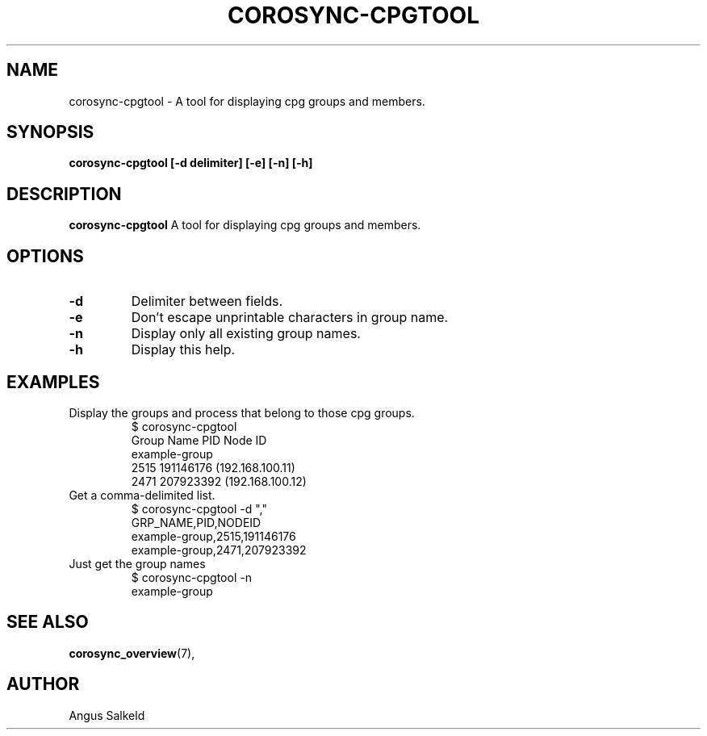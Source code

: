 .\"/*
.\" * Copyright (C) 2010 Red Hat, Inc.
.\" *
.\" * All rights reserved.
.\" *
.\" * Author: Angus Salkeld <asalkeld@redhat.com>
.\" *
.\" * This software licensed under BSD license, the text of which follows:
.\" *
.\" * Redistribution and use in source and binary forms, with or without
.\" * modification, are permitted provided that the following conditions are met:
.\" *
.\" * - Redistributions of source code must retain the above copyright notice,
.\" *   this list of conditions and the following disclaimer.
.\" * - Redistributions in binary form must reproduce the above copyright notice,
.\" *   this list of conditions and the following disclaimer in the documentation
.\" *   and/or other materials provided with the distribution.
.\" * - Neither the name of the MontaVista Software, Inc. nor the names of its
.\" *   contributors may be used to endorse or promote products derived from this
.\" *   software without specific prior written permission.
.\" *
.\" * THIS SOFTWARE IS PROVIDED BY THE COPYRIGHT HOLDERS AND CONTRIBUTORS "AS IS"
.\" * AND ANY EXPRESS OR IMPLIED WARRANTIES, INCLUDING, BUT NOT LIMITED TO, THE
.\" * IMPLIED WARRANTIES OF MERCHANTABILITY AND FITNESS FOR A PARTICULAR PURPOSE
.\" * ARE DISCLAIMED. IN NO EVENT SHALL THE COPYRIGHT OWNER OR CONTRIBUTORS BE
.\" * LIABLE FOR ANY DIRECT, INDIRECT, INCIDENTAL, SPECIAL, EXEMPLARY, OR
.\" * CONSEQUENTIAL DAMAGES (INCLUDING, BUT NOT LIMITED TO, PROCUREMENT OF
.\" * SUBSTITUTE GOODS OR SERVICES; LOSS OF USE, DATA, OR PROFITS; OR BUSINESS
.\" * INTERRUPTION) HOWEVER CAUSED AND ON ANY THEORY OF LIABILITY, WHETHER IN
.\" * CONTRACT, STRICT LIABILITY, OR TORT (INCLUDING NEGLIGENCE OR OTHERWISE)
.\" * ARISING IN ANY WAY OUT OF THE USE OF THIS SOFTWARE, EVEN IF ADVISED OF
.\" * THE POSSIBILITY OF SUCH DAMAGE.
.\" */
.TH COROSYNC-CPGTOOL 8 2010-05-30
.SH NAME
corosync-cpgtool \- A tool for displaying cpg groups and members.
.SH SYNOPSIS
.B "corosync-cpgtool [\-d delimiter] [\-e] [\-n] [\-h]"
.SH DESCRIPTION
.B corosync-cpgtool
A tool for displaying cpg groups and members.
.SH OPTIONS
.TP
.B -d
Delimiter between fields.
.TP
.B -e
Don't escape unprintable characters in group name.
.TP
.B -n
Display only all existing group names.
.TP
.B -h
Display this help.
.SH EXAMPLES
.TP
Display the groups and process that belong to those cpg groups.
$ corosync-cpgtool 
.br
Group Name	       PID	   Node ID
.br
example-group
.br
		      2515	 191146176 (192.168.100.11)
.br
		      2471	 207923392 (192.168.100.12)
.TP
Get a comma-delimited list.
$ corosync-cpgtool -d ","
.br
GRP_NAME,PID,NODEID
.br
example-group,2515,191146176
.br
example-group,2471,207923392
.TP
Just get the group names
$ corosync-cpgtool -n
.br
example-group
.SH SEE ALSO
.BR corosync_overview (7),
.SH AUTHOR
Angus Salkeld
.PP
